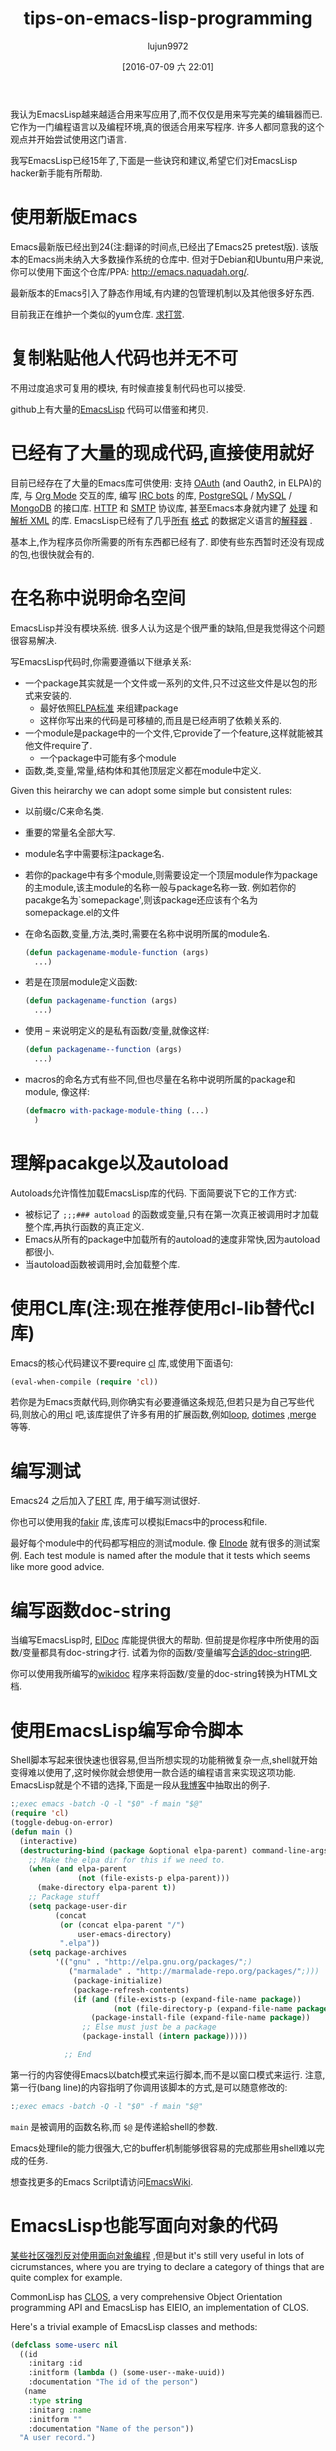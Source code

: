 #+TITLE: tips-on-emacs-lisp-programming
#+URL: http://nic.ferrier.me.uk/blog/2012_07/tips-and-tricks-for-emacslisp?hmsr=toutiao.io&utm_medium=toutiao.io&utm_source=toutiao.io
#+AUTHOR: lujun9972
#+CATEGORY: raw
#+DATE: [2016-07-09 六 22:01]
#+OPTIONS: ^:{}

我认为EmacsLisp越来越适合用来写应用了,而不仅仅是用来写完美的编辑器而已. 它作为一门编程语言以及编程环境,真的很适合用来写程序. 许多人都同意我的这个观点并开始尝试使用这门语言.

我写EmacsLisp已经15年了,下面是一些诀窍和建议,希望它们对EmacsLisp hacker新手能有所帮助.

* 使用新版Emacs

Emacs最新版已经出到24(注:翻译的时间点,已经出了Emacs25 pretest版). 该版本的Emacs尚未纳入大多数操作系统的仓库中. 但对于Debian和Ubuntu用户来说,你可以使用下面这个仓库/PPA: [[http://emacs.naquadah.org/][http://emacs.naquadah.org/]].

最新版本的Emacs引入了静态作用域,有内建的包管理机制以及其他很多好东西.

目前我正在维护一个类似的yum仓库. [[http://nic.ferrier.me.uk/blog/2012_07/tips-and-tricks-for-emacslisp?hmsr=toutiao.io&utm_medium=toutiao.io&utm_source=toutiao.io#donate][求打赏]].

* 复制粘贴他人代码也并无不可

不用过度追求可复用的模块, 有时候直接复制代码也可以接受.

github上有大量的[[https://github.com/languages/Emacs%2520Lisp][EmacsLisp]] 代码可以借鉴和拷贝.

* 已经有了大量的现成代码,直接使用就好

目前已经存在了大量的Emacs库可供使用: 支持 [[https://github.com/psanford/emacs-oauth][OAuth]] (and Oauth2, in ELPA)的库, 与 [[http://orgmode.org/org.html#Hacking][Org Mode]] 交互的库, 编写 [[http://www.emacswiki.org/emacs/ErBot][IRC bots]] 的库, [[http://www.online-marketwatch.com/pgel/pg.html][PostgreSQL]] / [[http://www.emacswiki.org/emacs/mysql.el][MySQL]] / [[https://github.com/m2ym/mongo-el][MongoDB]] 的接口库.
[[http://www.gnu.org/software/emacs/manual/html_node/url/Retrieving-URLs.html#Retrieving-URLs][HTTP]] 和 [[http://www.gnu.org/software/emacs/manual/html_node/smtpmail/Emacs-Speaks-SMTP.html#Emacs-Speaks-SMTP][SMTP]] 协议库, 甚至Emacs本身就内建了 [[http://www.gnu.org/software/emacs/manual/html_node/nxml-mode/index.html][处理]] 和 [[http://www.gnu.org/software/emacs/manual/html_node/elisp/Parsing-HTML_002fXML.html][解析 XML]] 的库. EmacsLisp已经有了几乎[[http://www.emacswiki.org/emacs/YamlPath][所有]] [[http://www.emacswiki.org/emacs/WikiCreole][格式]] 的数据定义语言的[[http://www.emacswiki.org/emacs/ParserCompiler][解释器]] .

基本上,作为程序员你所需要的所有东西都已经有了. 即使有些东西暂时还没有现成的包,也很快就会有的.

* 在名称中说明命名空间

EmacsLisp并没有模块系统. 很多人认为这是个很严重的缺陷,但是我觉得这个问题很容易解决.

写EmacsLisp代码时,你需要遵循以下继承关系:

+ 一个package其实就是一个文件或一系列的文件,只不过这些文件是以包的形式来安装的.
  + 最好依照[[http://emacswiki.org/wiki/ELPA][ELPA标准]] 来组建package
  + 这样你写出来的代码是可移植的,而且是已经声明了依赖关系的.
+ 一个module是package中的一个文件,它provide了一个feature,这样就能被其他文件require了.
  + 一个package中可能有多个module
+ 函数,类,变量,常量,结构体和其他顶层定义都在module中定义.

Given this heirarchy we can adopt some simple but consistent rules:

+ 以前缀c/C来命名类.
+ 重要的常量名全部大写.
+ module名字中需要标注package名.
+ 若你的package中有多个module,则需要设定一个顶层module作为package的主module,该主module的名称一般与package名称一致. 例如若你的pacakge名为`somepackage',则该package还应该有个名为somepackage.el的文件
+ 在命名函数,变量,方法,类时,需要在名称中说明所属的module名.

  #+BEGIN_SRC emacs-lisp
    (defun packagename-module-function (args)
      ...)
  #+END_SRC

+ 若是在顶层module定义函数:

    #+BEGIN_SRC emacs-lisp
      (defun packagename-function (args)
        ...)
    #+END_SRC

+ 使用 -- 来说明定义的是私有函数/变量,就像这样:

    #+BEGIN_SRC emacs-lisp
      (defun packagename--function (args)
        ...)
    #+END_SRC

+ macros的命名方式有些不同,但也尽量在名称中说明所属的package和module, 像这样:

    #+BEGIN_SRC emacs-lisp
      (defmacro with-package-module-thing (...)
        )
    #+END_SRC

* 理解pacakge以及autoload

Autoloads允许惰性加载EmacsLisp库的代码. 下面简要说下它的工作方式:

+  被标记了 =;;;### autoload= 的函数或变量,只有在第一次真正被调用时才加载整个库,再执行函数的真正定义.
+  Emacs从所有的package中加载所有的autoload的速度非常快,因为autoload都很小.
+  当autoload函数被调用时,会加载整个库.

* 使用CL库(注:现在推荐使用cl-lib替代cl库)

Emacs的核心代码建议不要require [[http://www.gnu.org/software/emacs/manual/html_mono/cl.html][cl]] 库,或使用下面语句:

#+BEGIN_SRC emacs-lisp
  (eval-when-compile (require 'cl))
#+END_SRC

若你是为Emacs贡献代码,则你确实有必要遵循这条规范,但若只是为自己写些代码,则放心的用[[http://www.gnu.org/software/emacs/manual/html_mono/cl.html][cl]] 吧,该库提供了许多有用的扩展函数,例如[[http://www.gnu.org/software/emacs/manual/html_mono/cl.html#Loop-Basics][loop]], [[http://www.gnu.org/software/emacs/manual/html_mono/cl.html#Iteration][dotimes]] ,[[http://www.gnu.org/software/emacs/manual/html_mono/cl.html#Sequence-Functions][merge]] 等等.

* 编写测试

Emacs24 之后加入了[[http://www.gnu.org/software/emacs/manual/html_node/ert/index.html][ERT]] 库, 用于编写测试很好.

你也可以使用我的[[http://nic.ferrier.me.uk/blog/2012_04/fakir-for-faking-bits-of-emacs][fakir]] 库,该库可以模拟Emacs中的process和file.

最好每个module中的代码都写相应的测试module. 像 [[https://github.com/nicferrier/elnode][Elnode]] 就有很多的测试案例. Each test module is named after the module that it tests which seems like more good advice.

* 编写函数doc-string

当编写EmacsLisp时, [[http://emacswiki.org/emacs/ElDoc][ElDoc]] 库能提供很大的帮助. 但前提是你程序中所使用的函数/变量都具有doc-string才行. 试着为你的函数/变量编写[[http://www.gnu.org/software/emacs/manual/html_node/elisp/Documentation-Basics.html][合适的doc-string吧]].

你可以使用我所编写的[[http://www.emacswiki.org/emacs/WikiDoc][wikidoc]] 程序来将函数/变量的doc-string转换为HTML文档.

* 使用EmacsLisp编写命令脚本

Shell脚本写起来很快速也很容易,但当所想实现的功能稍微复杂一点,shell就开始变得难以使用了,这时候你就会想使用一款合适的编程语言来实现这项功能. EmacsLisp就是个不错的选择,下面是一段从[[http://nic.ferrier.me.uk/blog/2012_07/emacs-packages-for-programmers][我博客]]中抽取出的例子.

#+BEGIN_SRC emacs-lisp
  :;exec emacs -batch -Q -l "$0" -f main "$@"
  (require 'cl)
  (toggle-debug-on-error)
  (defun main ()
    (interactive)
    (destructuring-bind (package &optional elpa-parent) command-line-args-left
      ;; Make the elpa dir for this if we need to.
      (when (and elpa-parent
                 (not (file-exists-p elpa-parent)))
        (make-directory elpa-parent t))
      ;; Package stuff
      (setq package-user-dir
            (concat
             (or (concat elpa-parent "/")
                 user-emacs-directory)
             ".elpa"))
      (setq package-archives
            '(("gnu" . "http://elpa.gnu.org/packages/";)
               ("marmalade" . "http://marmalade-repo.org/packages/";)))
                (package-initialize)
                (package-refresh-contents)
                (if (and (file-exists-p (expand-file-name package))
                         (not (file-directory-p (expand-file-name package))))
                    (package-install-file (expand-file-name package))
                  ;; Else must just be a package
                  (package-install (intern package)))))

              ;; End
#+END_SRC

第一行的内容使得Emacs以batch模式来运行脚本,而不是以窗口模式来运行. 注意,第一行(bang line)的内容指明了你调用该脚本的方式,是可以随意修改的:

#+BEGIN_SRC emacs-lisp
  :;exec emacs -batch -Q -l "$0" -f main "$@"
#+END_SRC

=main= 是被调用的函数名称,而 =$@= 是传递給shell的参数.

Emacs处理file的能力很强大,它的buffer机制能够很容易的完成那些用shell难以完成的任务.

想查找更多的Emacs Scrilpt请访问[[http://emacswiki.org/emacs/EmacsScripts][EmacsWiki]].

* EmacsLisp也能写面向对象的代码

[[http://news.ycombinator.com/item?id=3717715][某些社区强烈反对使用面向对象编程]] ,但是but it's still very useful in
lots of cicrumstances, where you are trying to declare a category of things that are quite complex for
example.

CommonLisp has [[http://en.wikipedia.org/wiki/Common_Lisp_Object_System][CLOS]], a very comprehensive Object Orientation programming API and EmacsLisp has EIEIO,
an implementation of CLOS.

Here's a trivial example of EmacsLisp classes and methods:

#+BEGIN_SRC emacs-lisp
  (defclass some-userc nil
    ((id
      :initarg :id
      :initform (lambda () (some-user--make-uuid))
      :documentation "The id of the person")
     (name
      :type string
      :initarg :name
      :initform ""
      :documentation "Name of the person"))
    "A user record.")

  (defun some-user--make-uuid () ; functions can be used by constructors
    "1213243")

  (defmethod some-user-greeting ((user some-userc) ; this is a type specifier
                                 &optional daytime)
    "Methods are functions and have docstrings."
    (if daytime
        (message "good morning %s" (oref user name))))

  (let ((user (some-userc "nic" :name "nic ferrier"))) ; make a user
    (some-user-greeting user t)) ; call the method
#+END_SRC

* Macro writing needs settings

=eval-expression-print-level= needs to be set to nil (turned off) so that you can always see what's happening.

* Don't write too many macros

Macro use cases are:

+ hiding access to resources
+ building DSLs
+ and abstracting control flow

Of these only the first is common in most programming, the second is obvious when you need it and the
last you should think quite carefully before doing, it's normally for Lisp language hackers, not
hackers in Lisp language.

PS That doesn't mean you should never write control flow macros, just think hard before doing it.

* Closures are cool but harder to debug

If you need anything more than a tiny callback function then make a tiny callback that calls an
external function with the right data:

#+BEGIN_SRC emacs-lisp
  (let ((x somecapturedthing))
    (lambda (httpcon)
      (real--implementation httpcon x)))
#+END_SRC

The full function is nearly always private but it can be more easily instrumented for debugging so you
can easily see what's going on in that code. It's also useful sometimes to separate stuff out like
this temporarily. It's pretty easy to do quickly, it's probably easy enough that you could write some
EmacsLisp to do it automatically.

* Use the manuals

[[http://www.gnu.org/software/emacs/manual/][Emacs has great documentation]] including about [[http://www.gnu.org/software/emacs/manual/html_node/elisp/index.html][EmacsLisp itself]] and [[http://www.gnu.org/software/emacs/manual/html_node/cl/index.html][CL]] and [[http://www.gnu.org/software/emacs/manual/html_node/eieio/index.html][EIEIO]].

The [[http://emacswiki.org/emacs/ElispCookbook][Elisp Cookbook]] on the EmacsWiki is also a great resource.

* Do ask questions

On [[http://stackoverflow.com/questions/tagged/elisp][StackOverflow]], [[http://www.reddit.com/r/emacs/][reddit]] or [[http://www.emacswiki.org/emacs/EmacsChannel][on]] [[irc://irc.freenode.net/%2523emacs][IRC]].

* So that's it

These are the things I can think of that people don't know. If you're thinking of looking at a Lisp
for your next programming project then I really recommend EmacsLisp, it's a very practical language
with lots to recommend it.

* Fixes

I got the value of eval-expression-print-level wrong, it should be nil to be turned off, 0 will stop
any structure printing. This is now fixed.

